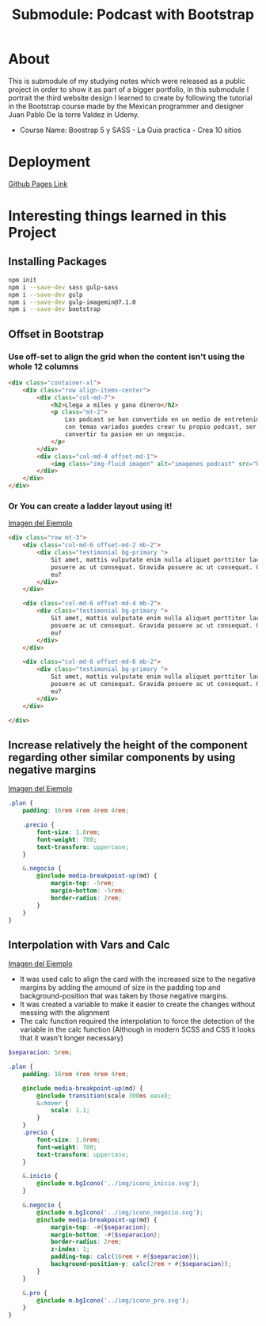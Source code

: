 #+title: Submodule: Podcast with Bootstrap

* About
This is submodule of my studying notes which were released as a public project in order to show it as part of a bigger portfolio, in this submodule I portrait the third website design I learned to create by following the tutorial in the Bootstrap course made by the Mexican programmer and designer Juan Pablo De la torre Valdez in Udemy.
+ Course Name: Boostrap 5 y SASS - La Guia practica - Crea 10 sitios

* Deployment
[[https://xandro2021.github.io/BootstrapPodcast/][Github Pages Link]]

* Interesting things learned in this Project
** Installing Packages
#+begin_src bash
npm init
npm i --save-dev sass gulp-sass
npm i --save-dev gulp
npm i --save-dev gulp-imagemin@7.1.0
npm i --save-dev bootstrap
#+end_src
** Offset in Bootstrap
*** Use off-set to align the grid when the content isn't using the whole 12 columns
#+begin_src html
        <div class="container-xl">
            <div class="row align-items-center">
                <div class="col-md-7">
                    <h2>Llega a miles y gana dinero</h2>
                    <p class="mt-2">
                        Los podcast se han convertido en un medio de entretenimiento que cada dia gana mas seguidores,
                        con temas variados puedes crear tu propio podcast, ser escuchado(a) por miles de personas y
                        convertir tu pasion en un negocio.
                    </p>
                </div>
                <div class="col-md-4 offset-md-1">
                    <img class="img-fluid imagen" alt="imagenes podcast" src="build/img/podcast_cover.png" />
                </div>
            </div>
        </div>
#+end_src
*** Or You can create a ladder layout using it!
#+html: <div><img src="build/img/ladder.png" alt="ejemplo margin negativo" /></div>
[[file:build/img/ladder.png][Imagen del Ejemplo]]
#+begin_src html
<div class="row mt-3">
    <div class="col-md-6 offset-md-2 mb-2">
        <div class="testimonial bg-primary ">
            Sit amet, mattis vulputate enim nulla aliquet porttitor lacus, luctus accumsan tortor
            posuere ac ut consequat. Gravida posuere ac ut consequat. Gravida
            eu?
        </div>
    </div>

    <div class="col-md-6 offset-md-4 mb-2">
        <div class="testimonial bg-primary ">
            Sit amet, mattis vulputate enim nulla aliquet porttitor lacus, luctus accumsan tortor
            posuere ac ut consequat. Gravida posuere ac ut consequat. Gravida
            eu?
        </div>
    </div>

    <div class="col-md-6 offset-md-6 mb-2">
        <div class="testimonial bg-primary ">
            Sit amet, mattis vulputate enim nulla aliquet porttitor lacus, luctus accumsan tortor
            posuere ac ut consequat. Gravida posuere ac ut consequat. Gravida
            eu?
        </div>
    </div>

</div>
#+end_src
** Increase relatively the height of the component regarding other similar components by using negative margins
#+html: <div><img src="build/img/ejemploMargin.png" alt="ejemplo margin negativo" /></div>
[[file:build/img/ejemploMargin.png][Imagen del Ejemplo]]
#+begin_src scss
.plan {
    padding: 16rem 4rem 4rem 4rem;

    .precio {
        font-size: 1.8rem;
        font-weight: 700;
        text-transform: uppercase;
    }

    &.negocio {
        @include media-breakpoint-up(md) {
            margin-top: -5rem;
            margin-bottom: -5rem;
            border-radius: 2rem;
        }
    }
}
#+end_src
** Interpolation with Vars and Calc
#+html: <div><img src="build/img/interpolacion.png" alt="ejemplo margin negativo" /></div>
[[file:build/img/interpolacion.png][Imagen del Ejemplo]]
+ It was used calc to align the card with the increased size to the negative margins by adding the amound of size in the padding top and background-position that was taken by those negative margins.
+ It was created a variable to make it easier to create the changes without messing with the alignment
+ The calc function required the interpolation to force the detection of the variable in the calc function (Although in modern SCSS and CSS it looks that it wasn't longer necessary)
#+begin_src scss
$separacion: 5rem;

.plan {
    padding: 16rem 4rem 4rem 4rem;

    @include media-breakpoint-up(md) {
        @include transition(scale 300ms ease);
        &:hover {
            scale: 1.1;
        }
    }
    .precio {
        font-size: 1.8rem;
        font-weight: 700;
        text-transform: uppercase;
    }

    &.inicio {
        @include m.bgIcono('../img/icono_inicio.svg');
    }

    &.negocio {
        @include m.bgIcono('../img/icono_negocio.svg');
        @include media-breakpoint-up(md) {
            margin-top: -#{$separacion};
            margin-bottom: -#{$separacion};
            border-radius: 2rem;
            z-index: 1;
            padding-top: calc(16rem + #{$separacion});
            background-position-y: calc(2rem + #{$separacion});
        }
    }

    &.pro {
        @include m.bgIcono('../img/icono_pro.svg');
    }
}
#+end_src
